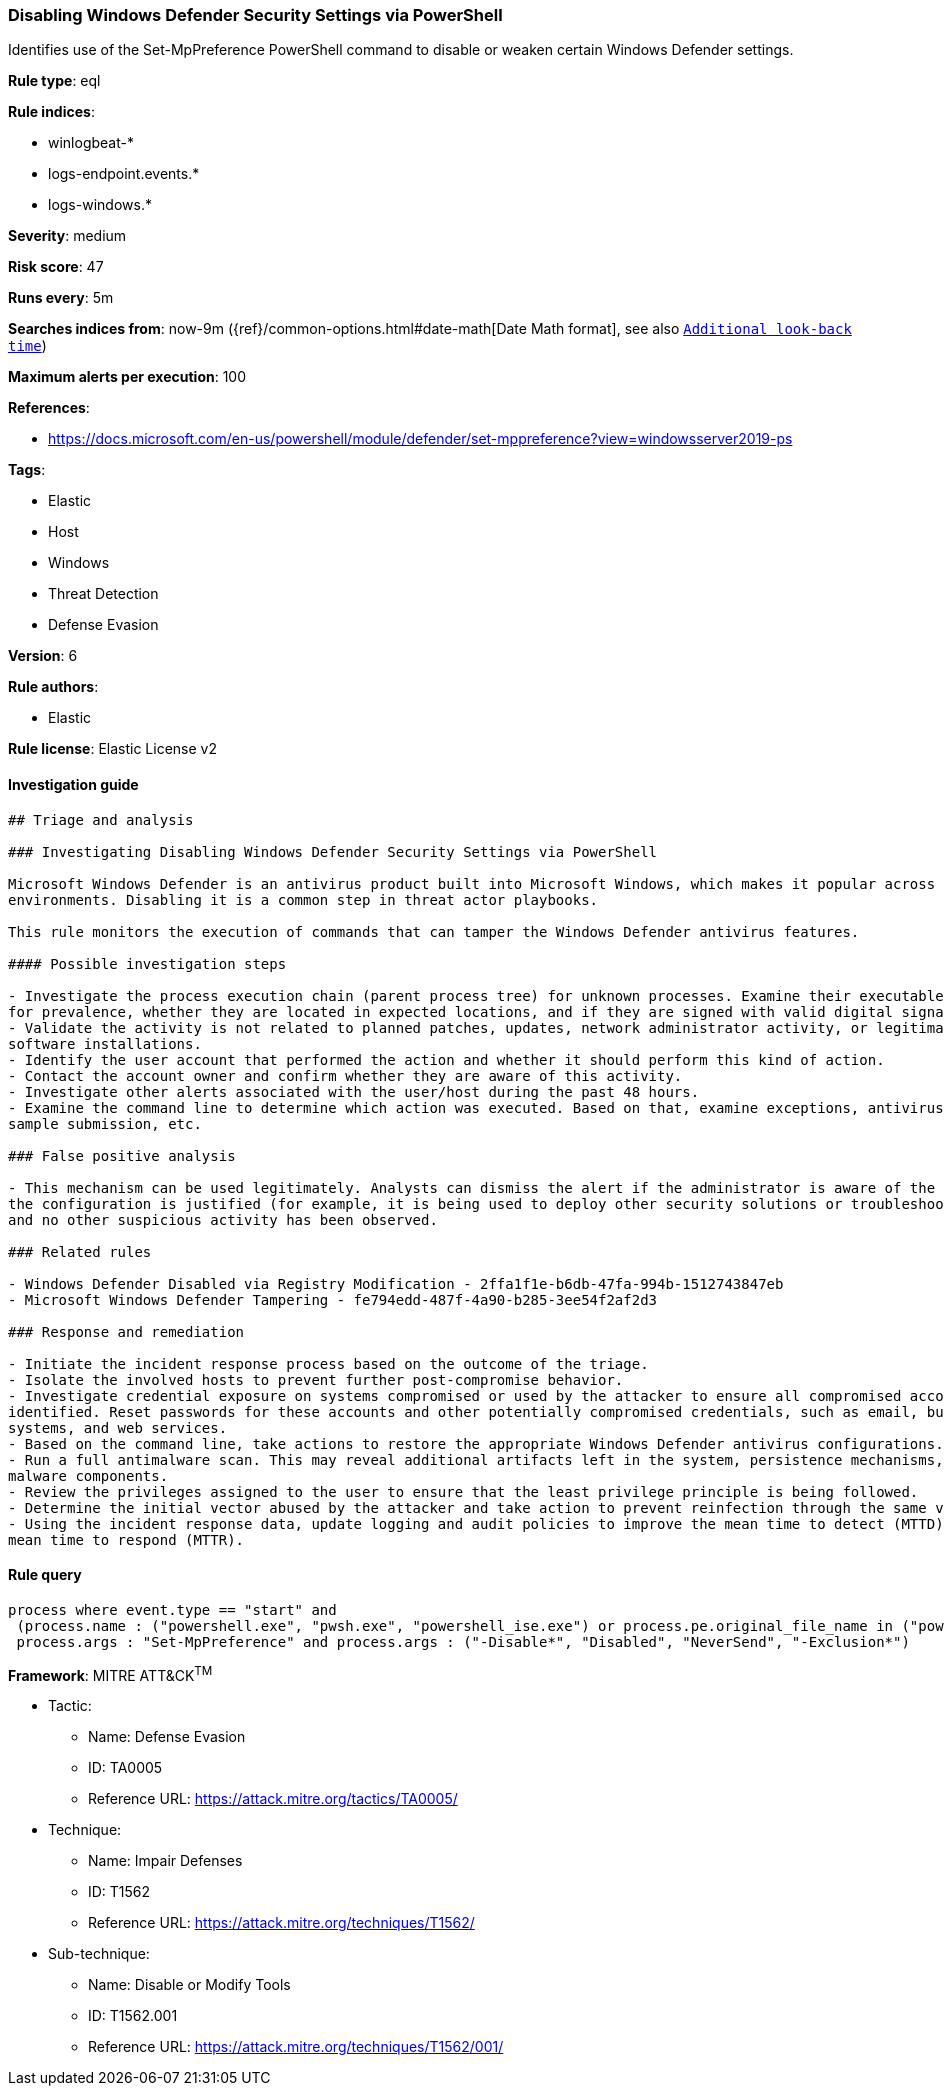 [[prebuilt-rule-7-16-4-disabling-windows-defender-security-settings-via-powershell]]
=== Disabling Windows Defender Security Settings via PowerShell

Identifies use of the Set-MpPreference PowerShell command to disable or weaken certain Windows Defender settings.

*Rule type*: eql

*Rule indices*: 

* winlogbeat-*
* logs-endpoint.events.*
* logs-windows.*

*Severity*: medium

*Risk score*: 47

*Runs every*: 5m

*Searches indices from*: now-9m ({ref}/common-options.html#date-math[Date Math format], see also <<rule-schedule, `Additional look-back time`>>)

*Maximum alerts per execution*: 100

*References*: 

* https://docs.microsoft.com/en-us/powershell/module/defender/set-mppreference?view=windowsserver2019-ps

*Tags*: 

* Elastic
* Host
* Windows
* Threat Detection
* Defense Evasion

*Version*: 6

*Rule authors*: 

* Elastic

*Rule license*: Elastic License v2


==== Investigation guide


[source, markdown]
----------------------------------
## Triage and analysis

### Investigating Disabling Windows Defender Security Settings via PowerShell

Microsoft Windows Defender is an antivirus product built into Microsoft Windows, which makes it popular across multiple
environments. Disabling it is a common step in threat actor playbooks.

This rule monitors the execution of commands that can tamper the Windows Defender antivirus features.

#### Possible investigation steps

- Investigate the process execution chain (parent process tree) for unknown processes. Examine their executable files
for prevalence, whether they are located in expected locations, and if they are signed with valid digital signatures.
- Validate the activity is not related to planned patches, updates, network administrator activity, or legitimate
software installations.
- Identify the user account that performed the action and whether it should perform this kind of action.
- Contact the account owner and confirm whether they are aware of this activity.
- Investigate other alerts associated with the user/host during the past 48 hours.
- Examine the command line to determine which action was executed. Based on that, examine exceptions, antivirus state,
sample submission, etc.

### False positive analysis

- This mechanism can be used legitimately. Analysts can dismiss the alert if the administrator is aware of the activity,
the configuration is justified (for example, it is being used to deploy other security solutions or troubleshooting),
and no other suspicious activity has been observed.

### Related rules

- Windows Defender Disabled via Registry Modification - 2ffa1f1e-b6db-47fa-994b-1512743847eb
- Microsoft Windows Defender Tampering - fe794edd-487f-4a90-b285-3ee54f2af2d3

### Response and remediation

- Initiate the incident response process based on the outcome of the triage.
- Isolate the involved hosts to prevent further post-compromise behavior.
- Investigate credential exposure on systems compromised or used by the attacker to ensure all compromised accounts are
identified. Reset passwords for these accounts and other potentially compromised credentials, such as email, business
systems, and web services.
- Based on the command line, take actions to restore the appropriate Windows Defender antivirus configurations.
- Run a full antimalware scan. This may reveal additional artifacts left in the system, persistence mechanisms, and
malware components.
- Review the privileges assigned to the user to ensure that the least privilege principle is being followed.
- Determine the initial vector abused by the attacker and take action to prevent reinfection through the same vector.
- Using the incident response data, update logging and audit policies to improve the mean time to detect (MTTD) and the
mean time to respond (MTTR).
----------------------------------

==== Rule query


[source, js]
----------------------------------
process where event.type == "start" and
 (process.name : ("powershell.exe", "pwsh.exe", "powershell_ise.exe") or process.pe.original_file_name in ("powershell.exe", "pwsh.dll", "powershell_ise.exe")) and
 process.args : "Set-MpPreference" and process.args : ("-Disable*", "Disabled", "NeverSend", "-Exclusion*")

----------------------------------

*Framework*: MITRE ATT&CK^TM^

* Tactic:
** Name: Defense Evasion
** ID: TA0005
** Reference URL: https://attack.mitre.org/tactics/TA0005/
* Technique:
** Name: Impair Defenses
** ID: T1562
** Reference URL: https://attack.mitre.org/techniques/T1562/
* Sub-technique:
** Name: Disable or Modify Tools
** ID: T1562.001
** Reference URL: https://attack.mitre.org/techniques/T1562/001/
